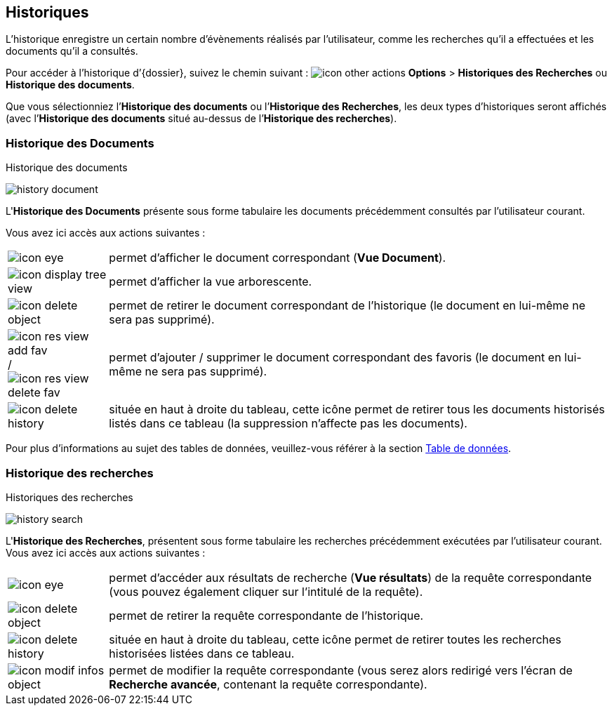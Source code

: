 [[_11_history]]
== Historiques

L’historique enregistre un certain nombre d’évènements réalisés par l’utilisateur, comme les recherches qu’il a effectuées et les documents qu’il a consultés.

Pour accéder à l’historique d’{dossier}, suivez le chemin suivant :
image:icons/icon_other_actions.png[pdfwidth=24,role="size-24"] *Options* > *Historiques des Recherches* ou *Historique des documents*.

Que vous sélectionniez l’*Historique des documents* ou l’*Historique des Recherches*, les deux types d’historiques seront affichés (avec l’*Historique des documents* situé au-dessus de l’*Historique des recherches*).

[[_11_doc_history]]
=== Historique des Documents

.Historique des documents
image:11_history/history_document.png[]

L'*Historique des Documents* présente sous forme tabulaire les documents précédemment consultés par l'utilisateur courant.

Vous avez ici accès aux actions suivantes :

[cols="1a,5a",options="noheader",width="100%"]
|===
|image:icons/icon_eye.png[pdfwidth=24,role="size-24"]|
permet d’afficher le document correspondant (*Vue Document*).
|image:icons/icon_display_tree_view.png[pdfwidth=24,role="size-24"]|
permet d’afficher la vue arborescente.
|image:icons/icon_delete_object.png[pdfwidth=24,role="size-24"]|
permet de retirer le document correspondant de l'historique (le document en lui-même ne sera pas supprimé).
|image:icons/icon_res_view_add_fav.png[pdfwidth=24,role="size-24"] / image:icons/icon_res_view_delete_fav.png[pdfwidth=24,role="size-24"]|
permet d'ajouter / supprimer le document correspondant des favoris (le document en lui-même ne sera pas supprimé).
|image:icons/icon_delete_history.png[pdfwidth=24,role="size-24"]|
située en haut à droite du tableau, cette icône permet de retirer tous les documents historisés listés dans ce tableau (la suppression n’affecte pas les documents).
|===

Pour plus d'informations au sujet des tables de données, veuillez-vous référer à la section <<Table de données,Table de données>>.

[[_11_search_history]]
=== Historique des recherches

.Historiques des recherches
image:11_history/history_search.png[]

L'*Historique des Recherches*, présentent sous forme tabulaire les recherches précédemment exécutées par l'utilisateur courant.
Vous avez ici accès aux actions suivantes :

[cols="1a,5a",options="noheader",width="100%"]
|===
|image:icons/icon_eye.png[pdfwidth=24,role="size-24"]|permet d'accéder aux résultats de recherche (*Vue résultats*) de la requête correspondante (vous pouvez
également cliquer sur l'intitulé de la requête).
|image:icons/icon_delete_object.png[pdfwidth=24,role="size-24"]|
permet de retirer la requête correspondante de l'historique.
|image:icons/icon_delete_history.png[pdfwidth=24,role="size-24"]|
située en haut à droite du tableau, cette icône permet de retirer toutes les recherches historisées listées dans ce tableau.
|image:icons/icon_modif_infos_object.png[pdfwidth=24,role="size-24"]|permet de modifier la requête correspondante (vous serez alors redirigé vers l’écran de
*Recherche
avancée*, contenant la requête correspondante).
|===
<<<